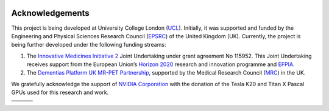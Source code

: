 
.. _ackn-section:

.. image:: logos/ucl.png
   :target: https://www.ucl.ac.uk/

================
Acknowledgements
================



This project is being developed at University College London (`UCL <https://www.ucl.ac.uk/>`_). Initially, it was supported and funded by the Engineering and Physical Sciences Research Council (`EPSRC <https://epsrc.ukri.org/>`_) of the United Kingdom (UK).  Currently, the project is being further developed under the following funding streams:

1. The `Innovative Medicines Initiative 2 <https://www.imi.europa.eu/about-imi>`_ Joint Undertaking under grant agreement No 115952. This Joint Undertaking receives support from the European Union’s `Horizon 2020 <https://ec.europa.eu/programmes/horizon2020/en/>`_ research and innovation programme and `EFPIA <https://www.efpia.eu/>`_.

2. The `Dementias Platform UK <https://www.dementiasplatform.uk/>`_ `MR-PET Partnership <https://gtr.ukri.org/projects?ref=MR%2FN025792%2F1>`_, supported by the Medical Research Council (`MRC <https://mrc.ukri.org/>`_) in the UK.

We gratefully acknowledge the support of `NVIDIA Corporation <https://www.nvidia.com>`_  with the donation of the Tesla K20 and Titan X Pascal GPUs used for this research and work.

+---------+---------------------+
| |logo7| | |logo8|             |
+---------+-----------+---------+
| |logo4| +  |logo5|  + |logo6| |
+---------+-----------+---------+
| |logo1| +  |logo2|  + |logo3| |
+---------+-----------+---------+

.. |logo1| image:: logos/MRCLogo.png
   :width: 144pt
   :height: 64pt
   :target: https://mrc.ukri.org/

.. |logo2| image:: logos/epsrc-highres.jpg
   :width: 154pt
   :height: 64pt
   :target: https://epsrc.ukri.org/

.. |logo3| image:: logos/Nvidia_logo.png
   :align: middle
   :width: 88pt
   :height: 64pt
   :target: https://www.nvidia.com/en-us/research/

.. |logo4| image:: logos/EFPIA-logo.jpg
   :align: middle
   :width: 111pt
   :height: 64pt
   :target: https://www.efpia.eu/

.. |logo5| image:: logos/IMI-logo.jpg
   :align: middle
   :width: 208pt
   :height: 64pt
   :target: https://www.imi.europa.eu/

.. |logo6| image:: logos/EU-logo.png
   :align: middle
   :width: 94pt
   :height: 64pt
   :target: https://europa.eu/european-union/index_en

.. |logo7| image:: logos/AMYPAD_Logo.jpg
   :align: middle
   :width: 137pt
   :height: 72pt
   :target: https://amypad.eu/


.. |logo8| image:: logos/DPUK_logo.jpg
   :align: middle
   :width: 234pt
   :height: 72pt
   :target: https://www.dementiasplatform.uk/